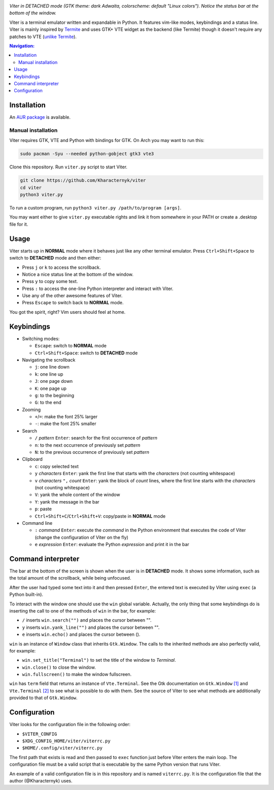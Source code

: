 .. image:: screenshot.png

*Viter in DETACHED mode (GTK theme: dark Adwaita, colorscheme: default "Linux colors").
Notice the status bar at the bottom of the window.*

Viter is a terminal emulator written and expandable in Python.
It features vim-like modes, keybindings and a status line.
Viter is mainly inspired by `Termite <https://github.com/thestinger/termite>`_ and
uses GTK+ VTE widget as the backend (like Termite) though it doesn't require any
patches to VTE (`unlike Termite <https://github.com/thestinger/termite#dependencies>`_).

.. contents:: Navigation:
   :backlinks: none

============
Installation
============

An `AUR package`_ is available.

~~~~~~~~~~~~~~~~~~~
Manual installation
~~~~~~~~~~~~~~~~~~~

Viter requires GTK, VTE and Python with bindings for GTK.
On Arch you may want to run this:

.. code-block:: bash

   sudo pacman -Syu --needed python-gobject gtk3 vte3

Clone this repository. Run ``viter.py`` script to start Viter.

.. code-block:: bash

   git clone https://github.com/Kharacternyk/viter
   cd viter
   python3 viter.py

To run a custom program, run ``python3 viter.py /path/to/program [args]``.

You may want either to give ``viter.py`` executable rights and link it from
somewhere in your PATH or create a .desktop file for it.

=====
Usage
=====

Viter starts up in **NORMAL** mode where it behaves just like any other terminal emulator.
Press ``Ctrl+Shift+Space`` to switch to **DETACHED** mode and then either:

* Press ``j`` or ``k`` to access the scrollback.
* Notice a nice status line at the bottom of the window.
* Press ``y`` to copy some text.
* Press ``:`` to access the one-line Python interpreter and interact with Viter.
* Use any of the other awesome features of Viter.
* Press ``Escape`` to switch back to **NORMAL** mode.

You got the spirit, right? Vim users should feel at home.

===========
Keybindings
===========

* Switching modes:

  * ``Escape``: switch to **NORMAL** mode
  * ``Ctrl+Shift+Space``: switch to **DETACHED** mode

* Navigating the scrollback

  * ``j``: one line down
  * ``k``: one line up
  * ``J``: one page down
  * ``K``: one page up
  * ``g``: to the beginning
  * ``G``: to the end

* Zooming

  * ``+``/``=``: make the font 25% larger
  * ``-``: make the font 25% smaller

* Search

  * ``/`` *pattern* ``Enter``: search for the first occurrence of *pattern*
  * ``n``: to the next occurrence of previously set *pattern*
  * ``N``: to the previous occurrence of previously set *pattern*

* Clipboard

  * ``c``: copy selected text
  * ``y`` *characters* ``Enter``:
    yank the first line that starts with the *characters* (not counting whitespace)
  * ``v`` *characters* ``",`` *count* ``Enter``:
    yank the block of *count* lines, where the first line starts with the *characters*
    (not counting whitespace)
  * ``V``: yank the whole content of the window
  * ``Y``: yank the message in the bar
  * ``p``: paste
  * ``Ctrl+Shift+C``/``Ctrl+Shift+V``: copy/paste in **NORMAL** mode

* Command line

  * ``:`` *command* ``Enter``:
    execute the *command* in the Python environment that executes the code of Viter
    (change the configuration of Viter on the fly)
  * ``e`` *expression* ``Enter``: evaluate the Python *expression* and print it in the bar

===================
Command interpreter
===================

The bar at the bottom of the screen is shown when the user is in **DETACHED** mode.
It shows some information, such as the total amount of the scrollback, while being unfocused.

After the user had typed some text into it and then pressed ``Enter``,
the entered text is executed by Viter using ``exec`` (a Python built-in).

To interact with the window one should use the ``win`` global variable.
Actually, the only thing that some keybindings do is inserting the call to one of the methods
of ``win`` in the bar, for example:

* ``/`` inserts ``win.search("")`` and places the cursor between "".
* ``y`` inserts ``win.yank_line("")`` and places the cursor between "".
* ``e`` inserts ``win.echo()`` and places the cursor between ().

``win`` is an instance of ``Window`` class that inherits ``Gtk.Window``.
The calls to the inherited methods are also perfectly valid, for example:

* ``win.set_title("Terminal")`` to set the title of the window to *Terminal*.
* ``win.close()`` to close the window.
* ``win.fullscreen()`` to make the window fullscreen.

``win`` has ``term`` field that returns an instance of ``Vte.Terminal``.
See the Gtk documentation on ``Gtk.Window`` `[1]`_ and ``Vte.Terminal`` `[2]`_ 
to see what is possible to do with them.
See the source of Viter to see what methods are additionally provided to that of ``Gtk.Window``.

=============
Configuration
=============

Viter looks for the configuration file in the following order:

* ``$VITER_CONFIG``
* ``$XDG_CONFIG_HOME/viter/viterrc.py``
* ``$HOME/.config/viter/viterrc.py``

The first path that exists is read and then passed to ``exec`` function just before
Viter enters the main loop. The configuration file must be a valid script that is
executable by the same Python version that runs Viter.

An example of a valid configuration file is in this repository and is named ``viterrc.py``.
It is the configuration file that the author (@Kharacternyk) uses.

.. LINKS
.. _AUR package: https://aur.archlinux.org/packages/viter-git/
.. _[1]: https://lazka.github.io/pgi-docs/Gtk-3.0/classes/Window.html
.. _[2]: https://lazka.github.io/pgi-docs/Vte-2.91/classes/Terminal.html

